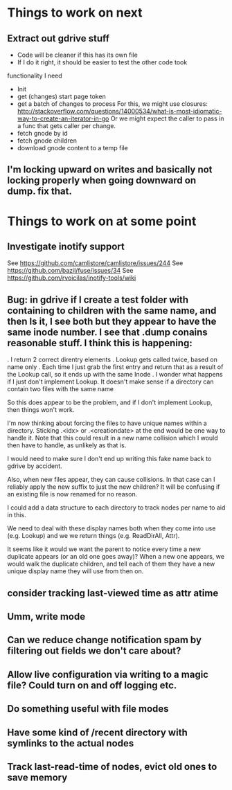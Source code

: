 

* Things to work on next
** Extract out gdrive stuff
  * Code will be cleaner if this has its own file
  * If I do it right, it should be easier to test the other code took

functionality I need
  * Init
  * get (changes) start page token
  * get a batch of changes to process
    For this, we might use closures:
    http://stackoverflow.com/questions/14000534/what-is-most-idiomatic-way-to-create-an-iterator-in-go
    Or we might expect the caller to pass in a func that gets caller
    per change.
  * fetch gnode by id
  * fetch gnode children
  * download gnode content to a temp file

** I'm locking upward on writes and basically not locking properly when going downward on dump.  fix that.
* Things to work on at some point
** Investigate inotify support
See https://github.com/camlistore/camlistore/issues/244
See https://github.com/bazil/fuse/issues/34
See https://github.com/rvoicilas/inotify-tools/wiki
** Bug: in gdrive if I create a test folder with containing to children with the same name, and then ls it, I see both but they appear to have the same inode number.  I see that .dump conains reasonable stuff.  I think this is happening:

   . I return 2 correct direntry elements
   . Lookup gets called twice, based on name only
   . Each time I just grab the first entry and return that as a result of the Lookup call, so it ends up with the same Inode
   . I wonder what happens if I just don't implement Lookup.  It doesn't make sense if a directory can contain two files with the same name

   So this does appear to be the problem, and if I don't implement
   Lookup, then things won't work.

   I'm now thinking about forcing the files to have unique names
   within a directory.  Sticking .<idx> or .<creationdate> at the end
   would be one way to handle it.  Note that this could result in a
   new name collision which I would then have to handle, as unlikely
   as that is.

   I would need to make sure I don't end up writing this fake name
   back to gdrive by accident.

   Also, when new files appear, they can cause collisions.  In that
   case can I reliably apply the new suffix to just the new children?
   It will be confusing if an existing file is now renamed for no
   reason.

   I could add a data structure to each directory to track nodes per
   name to aid in this.

   We need to deal with these display names both when they come into
   use (e.g. Lookup) and we we return things (e.g. ReadDirAll, Attr).

   It seems like it would we want the parent to notice every time a
   new duplicate appears (or an old one goes away)?  When a new one
   appears, we would walk the duplicate children, and tell each of
   them they have a new unique display name they will use from then
   on.
** consider tracking last-viewed time as attr atime
** Umm, write mode
** Can we reduce change notification spam by filtering out fields we don't care about?
** Allow live configuration via writing to a magic file?  Could turn on and off logging etc.
** Do something useful with file modes
** Have some kind of /recent directory with symlinks to the actual nodes
** Track last-read-time of nodes, evict old ones to save memory
